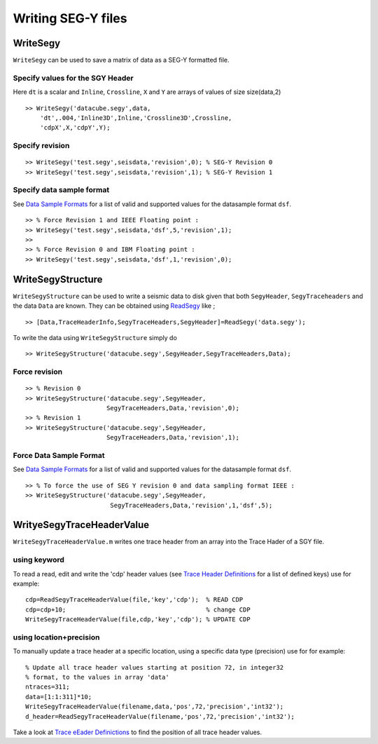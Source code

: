 Writing SEG-Y files
===================

WriteSegy
---------

``WriteSegy`` can be used to save a matrix of data as a SEG-Y formatted
file.

Specify values for the SGY Header
~~~~~~~~~~~~~~~~~~~~~~~~~~~~~~~~~

Here ``dt`` is a scalar and ``Inline``, ``Crossline``, ``X`` and ``Y``
are arrays of values of size size(data,2)

::

    >> WriteSegy('datacube.segy',data,
        'dt',.004,'Inline3D',Inline,'Crossline3D',Crossline,
        'cdpX',X,'cdpY',Y);

Specify revision
~~~~~~~~~~~~~~~~

::

    >> WriteSegy('test.segy',seisdata,'revision',0); % SEG-Y Revision 0
    >> WriteSegy('test.segy',seisdata,'revision',1); % SEG-Y Revision 1

Specify data sample format
~~~~~~~~~~~~~~~~~~~~~~~~~~

See `Data Sample Formats <#DataSampleFormatSupport>`__ for a list of
valid and supported values for the datasample format ``dsf``.

::

    >> % Force Revision 1 and IEEE Floating point :
    >> WriteSegy('test.segy',seisdata,'dsf',5,'revision',1); 
    >>
    >> % Force Revision 0 and IBM Floating point :
    >> WriteSegy('test.segy',seisdata,'dsf',1,'revision',0); 

WriteSegyStructure
------------------

``WriteSegyStructure`` can be used to write a seismic data to disk given
that both ``SegyHeader``, ``SegyTraceheaders`` and the data ``Data`` are
known. They can be obtained using `ReadSegy <#ReadSegy>`__ like ;

::

    >> [Data,TraceHeaderInfo,SegyTraceHeaders,SegyHeader]=ReadSegy('data.segy');

To write the data using ``WriteSegyStructure`` simply do

::

    >> WriteSegyStructure('datacube.segy',SegyHeader,SegyTraceHeaders,Data);

Force revision
~~~~~~~~~~~~~~

::

    >> % Revision 0
    >> WriteSegyStructure('datacube.segy',SegyHeader,
                          SegyTraceHeaders,Data,'revision',0);
    >> % Revision 1
    >> WriteSegyStructure('datacube.segy',SegyHeader,
                          SegyTraceHeaders,Data,'revision',1);

Force Data Sample Format
~~~~~~~~~~~~~~~~~~~~~~~~

See `Data Sample Formats <#DataSampleFormatSupport>`__ for a list of
valid and supported values for the datasample format ``dsf``.

::

    >> % To force the use of SEG Y revision 0 and data sampling format IEEE :
    >> WriteSegyStructure('datacube.segy',SegyHeader,
                           SegyTraceHeaders,Data,'revision',1,'dsf',5);

WrityeSegyTraceHeaderValue
--------------------------

``WriteSegyTraceHeaderValue.m`` writes one trace header from an array
into the Trace Hader of a SGY file.

using keyword
~~~~~~~~~~~~~

To read a read, edit and write the 'cdp' header values (see `Trace
Header Definitions <format.html#TraceHeaderDef>`__ for a list of defined
keys) use for example:

::

    cdp=ReadSegyTraceHeaderValue(file,'key','cdp');  % READ CDP
    cdp=cdp+10;                                      % change CDP 
    WriteSegyTraceHeaderValue(file,cdp,'key','cdp'); % UPDATE CDP

using location+precision
~~~~~~~~~~~~~~~~~~~~~~~~

To manually update a trace header at a specific location, using a
specific data type (precision) use for for example:

::

    % Update all trace header values starting at position 72, in integer32
    % format, to the values in array 'data'
    ntraces=311;
    data=[1:1:311]*10;
    WriteSegyTraceHeaderValue(filename,data,'pos',72,'precision','int32');
    d_header=ReadSegyTraceHeaderValue(filename,'pos',72,'precision','int32');

Take a look at `Trace eEader Definictions <#_TraceHeaderDef>`__ to find
the position of all trace header values.
